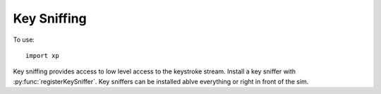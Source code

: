 Key Sniffing
============
.. py:module:: XPLMDisplay
   :no-index:
.. py:currentmodule:: xp
                      
To use::

  import xp
  
Key sniffing provides access to low level access to the keystroke stream. Install a key
sniffer with :py:func:`registerKeySniffer`. Key sniffers can be installed ablve everything or
right in front of the sim.

.. py:function:: registerKeySniffer(sniffer, before=0, refCon=None)

 This routine registers a key *sniffer* callback. You specify whether you want to sniff before
 the window system (*before*\=1), or only sniff keys the window system does not consume (*before*\=0).
 You should ALMOST ALWAYS sniff non-control keys after the window system. When the window
 system consumes a key, it is because the user has “focused” a window. Consuming the key or taking
 action based on the key will produce very weird results.

 A window-based UI should not use this!
 The windowing system provides high-level mediated keyboard access, via the callbacks you attach
 on window creation :py:func:`createWindowEx`. By comparison, the key sniffer provides low level keyboard access.

 Key sniffers are provided to allow libraries to provide non-windowed user interaction. For example,
 the MUI library uses a key sniffer to do pop-up text entry.

 Returns 1 if successful.

 Your *sniffer* callback takes four parameters (key, flags, vKey, refCon). *key* is the key code, this
 is OS dependent. In most cases, you should use the *vKey* (:ref:`Virtual Key Codes`) which, in combination
 with *flags* (:ref:`XPLMKeyFlags`), will indicate which key was pressed and if that included
 Shirt, Control, etc.
 
 Have your *sniffer* callback return 1 to pass the key on to the next sniffer,
 the window manager, X-Plane, or whomever is down stream. Return 0 to consume the key.

 >>> def MySniffer(key, flags, vKey, refCon):
 ...     if vKey == xp.VK_Z and flags & xp.ShiftFlag:
 ...         xp.speakString("You pressed Z")
 ...         return 0
 ...     return 1
 ...
 >>> xp.registerKeySniffer(MySniffer)
 1
 >>> xp.unregisterKeySniffer(MySniffer)
 1

 `Official SDK <https://developer.x-plane.com/sdk/XPLMDisplay/#XPLMRegisterKeySniffer>`__ :index:`XPLMRegisterKeySniffer`

.. py:function:: unregisterKeySniffer(sniffer, before=0, refCon=None)

 This routine unregisters a key sniffer. You must unregister a key sniffer for every time you register
 one with the exact same signature. Returns 1 if successful.

 `Official SDK <https://developer.x-plane.com/sdk/XPLMDisplay/#XPLMUnregisterKeySniffer>`__ :index:`XPLMUnregisterKeySniffer`

